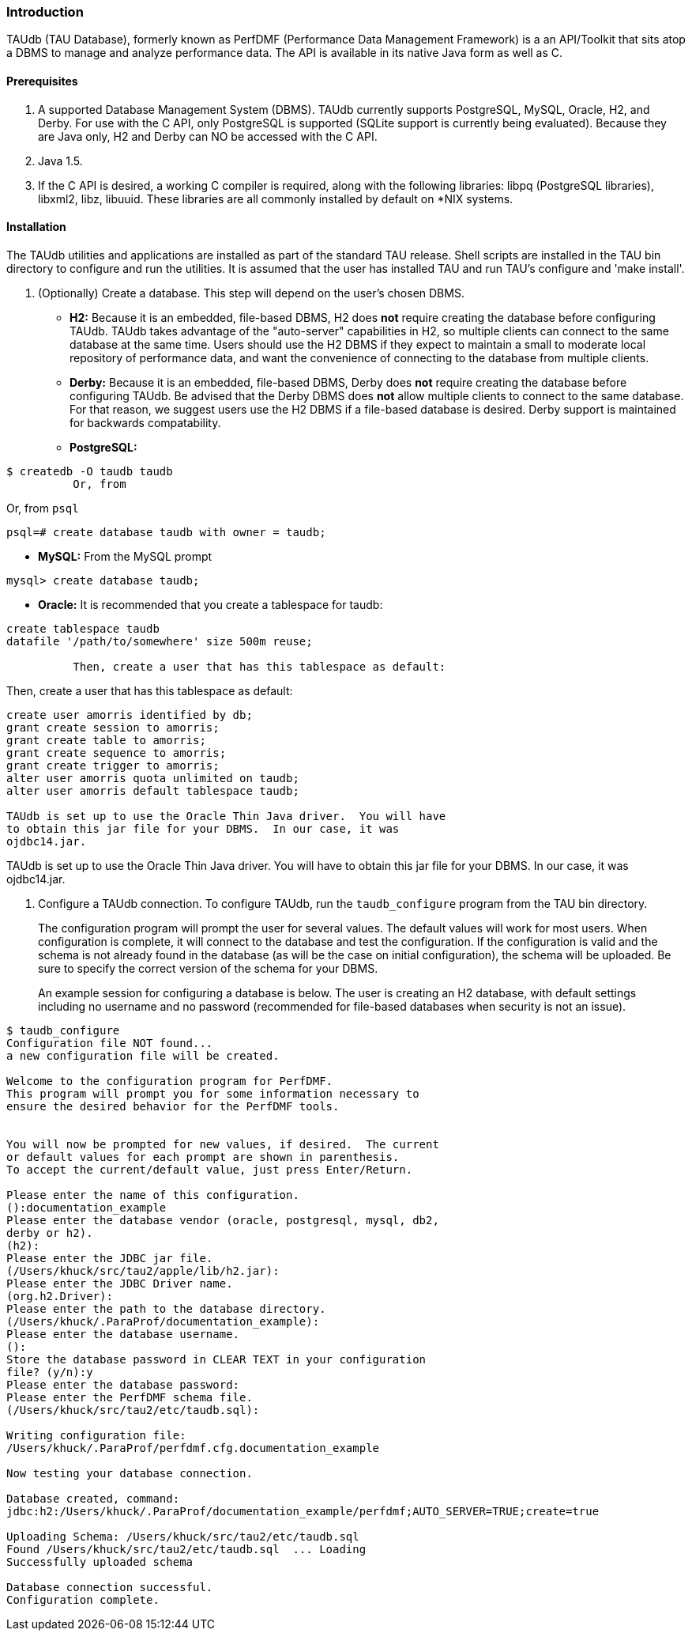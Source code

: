 [[taudb.intro]]
=== Introduction

TAUdb (TAU Database), formerly known as PerfDMF (Performance Data Management Framework) is a an API/Toolkit that sits atop a DBMS to manage and analyze performance data. The API is available in its native Java form as well as C.

[[taudb.prereq]]
==== Prerequisites

. A supported Database Management System (DBMS). TAUdb currently supports PostgreSQL, MySQL, Oracle, H2, and Derby. For use with the C API, only PostgreSQL is supported (SQLite support is currently being evaluated). Because they are Java only, H2 and Derby can NO be accessed with the C API.

. Java 1.5.

. If the C API is desired, a working C compiler is required, along with the following libraries: libpq (PostgreSQL libraries), libxml2, libz, libuuid. These libraries are all commonly installed by default on *NIX systems.

[[taudb.installation]]
==== Installation

The TAUdb utilities and applications are installed as part of the standard TAU release. Shell scripts are installed in the TAU bin directory to configure and run the utilities. It is assumed that the user has installed TAU and run TAU's configure and 'make install'.

. (Optionally) Create a database. This step will depend on the user's chosen DBMS.
+
* *H2:* Because it is an embedded, file-based DBMS, H2 does *not* require creating the database before configuring TAUdb. TAUdb takes advantage of the "auto-server" capabilities in H2, so multiple clients can connect to the same database at the same time. Users should use the H2 DBMS if they expect to maintain a small to moderate local repository of performance data, and want the convenience of connecting to the database from multiple clients.

* *Derby:* Because it is an embedded, file-based DBMS, Derby does *not* require creating the database before configuring TAUdb. Be advised that the Derby DBMS does *not* allow multiple clients to connect to the same database. For that reason, we suggest users use the H2 DBMS if a file-based database is desired. Derby support is maintained for backwards compatability.

* *PostgreSQL:*

----
$ createdb -O taudb taudb
	  Or, from
----

Or, from `psql`

----
psql=# create database taudb with owner = taudb;
----

* *MySQL:* From the MySQL prompt

----
mysql> create database taudb;
----

* *Oracle:* It is recommended that you create a tablespace for taudb:

----
create tablespace taudb 
datafile '/path/to/somewhere' size 500m reuse;

	  Then, create a user that has this tablespace as default:
----

Then, create a user that has this tablespace as default:

----
create user amorris identified by db;
grant create session to amorris;
grant create table to amorris;
grant create sequence to amorris;
grant create trigger to amorris;
alter user amorris quota unlimited on taudb;
alter user amorris default tablespace taudb;
	  
TAUdb is set up to use the Oracle Thin Java driver.  You will have
to obtain this jar file for your DBMS.  In our case, it was
ojdbc14.jar.
----

TAUdb is set up to use the Oracle Thin Java driver. You will have to obtain this jar file for your DBMS. In our case, it was ojdbc14.jar.

. Configure a TAUdb connection. To configure TAUdb, run the `taudb_configure` program from the TAU bin directory.
+
The configuration program will prompt the user for several values. The default values will work for most users. When configuration is complete, it will connect to the database and test the configuration. If the configuration is valid and the schema is not already found in the database (as will be the case on initial configuration), the schema will be uploaded. Be sure to specify the correct version of the schema for your DBMS.
+
An example session for configuring a database is below. The user is creating an H2 database, with default settings including no username and no password (recommended for file-based databases when security is not an issue).

----
$ taudb_configure
Configuration file NOT found...
a new configuration file will be created.

Welcome to the configuration program for PerfDMF.
This program will prompt you for some information necessary to 
ensure the desired behavior for the PerfDMF tools.


You will now be prompted for new values, if desired.  The current 
or default values for each prompt are shown in parenthesis.
To accept the current/default value, just press Enter/Return.

Please enter the name of this configuration.
():documentation_example
Please enter the database vendor (oracle, postgresql, mysql, db2, 
derby or h2).
(h2):
Please enter the JDBC jar file.
(/Users/khuck/src/tau2/apple/lib/h2.jar):
Please enter the JDBC Driver name.
(org.h2.Driver):
Please enter the path to the database directory.
(/Users/khuck/.ParaProf/documentation_example):
Please enter the database username.
():
Store the database password in CLEAR TEXT in your configuration 
file? (y/n):y
Please enter the database password: 
Please enter the PerfDMF schema file.
(/Users/khuck/src/tau2/etc/taudb.sql):

Writing configuration file: 
/Users/khuck/.ParaProf/perfdmf.cfg.documentation_example

Now testing your database connection.

Database created, command: 
jdbc:h2:/Users/khuck/.ParaProf/documentation_example/perfdmf;AUTO_SERVER=TRUE;create=true

Uploading Schema: /Users/khuck/src/tau2/etc/taudb.sql
Found /Users/khuck/src/tau2/etc/taudb.sql  ... Loading
Successfully uploaded schema

Database connection successful.
Configuration complete.
----
